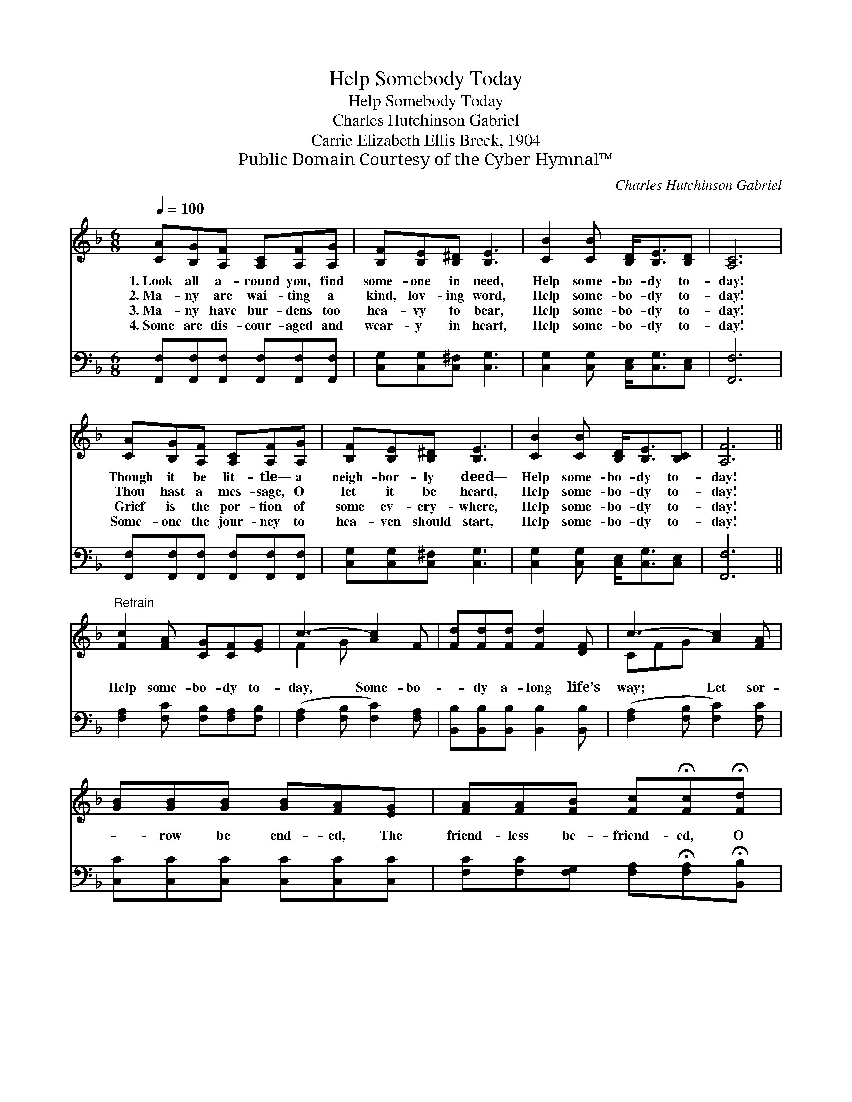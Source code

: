 X:1
T:Help Somebody Today
T:Help Somebody Today
T:Charles Hutchinson Gabriel
T:Carrie Elizabeth Ellis Breck, 1904
T:Public Domain Courtesy of the Cyber Hymnal™
C:Charles Hutchinson Gabriel
Z:Public Domain
Z:Courtesy of the Cyber Hymnal™
%%score ( 1 2 ) 3
L:1/8
Q:1/4=100
M:6/8
K:F
V:1 treble 
V:2 treble 
V:3 bass 
V:1
 [CA][B,G][A,F] [A,C][A,F][A,G] | [B,F][B,E][B,^D] [B,E]3 | [CB]2 [CB] [B,D]<[B,E][B,D] | [A,C]6 | %4
w: 1.~Look all a- round you, find|some- one in need,|Help some- bo- dy to-|day!|
w: 2.~Ma- ny are wai- ting a|kind, lov- ing word,|Help some- bo- dy to-|day!|
w: 3.~Ma- ny have bur- dens too|hea- vy to bear,|Help some- bo- dy to-|day!|
w: 4.~Some are dis- cour- aged and|wear- y in heart,|Help some- bo- dy to-|day!|
 [CA][B,G][A,F] [A,C][A,F][A,G] | [B,F][B,E][B,^D] [B,E]3 | [CB]2 [CB] [B,D]<[B,E][B,C] | [A,F]6 || %8
w: Though it be lit- tle— a|neigh- bor- ly deed—|Help some- bo- dy to-|day!|
w: Thou hast a mes- sage, O|let it be heard,|Help some- bo- dy to-|day!|
w: Grief is the por- tion of|some ev- ery- where,|Help some- bo- dy to-|day!|
w: Some- one the jour- ney to|hea- ven should start,|Help some- bo- dy to-|day!|
"^Refrain" [Fc]2 [FA] [CG][CF][EG] | c3- [Ac]2 F | [Fd][Fd][Fd] [Fd]2 [DF] | c3- [Ac]2 [FA] | %12
w: ||||
w: ||||
w: Help some- bo- dy to-|day, Some- bo-|* dy a- long life’s|way; Let sor-|
w: ||||
 [GB][GB][GB] [GB][FA][EG] | [FA][FA][FB] [Fc]!fermata![Fc]!fermata![Fd] | %14
w: ||
w: ||
w: * row be end- ed, The|friend- less be- friend- ed, O|
w: ||
 [Fc]2 [FA] [EG]!fermata![FA][CG] | [CF]6 |] %16
w: ||
w: ||
w: help some- bo- dy to-|day!|
w: ||
V:2
 x6 | x6 | x6 | x6 | x6 | x6 | x6 | x6 || x6 | F2 G x3 | x6 | CFG x3 | x6 | x6 | x6 | x6 |] %16
V:3
 [F,,F,][F,,F,][F,,F,] [F,,F,][F,,F,][F,,F,] | [C,G,][C,G,][C,^F,] [C,G,]3 | %2
 [C,G,]2 [C,G,] [C,E,]<[C,G,][C,E,] | [F,,F,]6 | [F,,F,][F,,F,][F,,F,] [F,,F,][F,,F,][F,,F,] | %5
 [C,G,][C,G,][C,^F,] [C,G,]3 | [C,G,]2 [C,G,] [C,E,]<[C,G,][C,E,] | [F,,F,]6 || %8
 [F,A,]2 [F,C] [F,B,][F,A,][F,B,] | ([F,A,]2 [F,B,] [F,C]2) [F,A,] | %10
 [B,,B,][B,,B,][B,,B,] [B,,B,]2 [B,,B,] | ([F,A,]2 [F,B,] [F,C]2) [F,C] | %12
 [C,C][C,C][C,C] [C,C][C,C][C,C] | [F,C][F,C][F,G,] [F,A,]!fermata![F,A,]!fermata![B,,B,] | %14
 [C,A,]2 [C,C] [C,B,]!fermata![C,C][C,B,] | [F,,A,]6 |] %16

